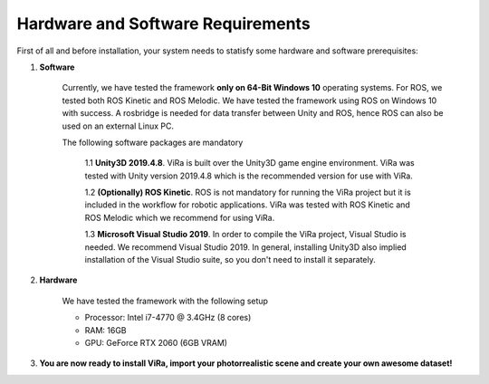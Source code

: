 .. _requirements:

***********************************
Hardware and Software Requirements
***********************************

First of all and before installation, your system needs to statisfy some hardware and software prerequisites:

1. **Software**

	Currently, we have tested the framework **only on 64-Bit Windows 10** operating systems. For ROS, we tested both ROS Kinetic and ROS Melodic. We have tested the framework using 	 ROS on Windows 10 with success. A rosbridge is needed for data transfer between Unity and ROS, hence ROS can also be used on an external Linux PC.

	The following software packages are mandatory

		1.1 **Unity3D 2019.4.8**. ViRa is built over the Unity3D game engine environment. ViRa was tested with Unity version 2019.4.8 which is the recommended version for use with ViRa. 

		1.2 **(Optionally) ROS Kinetic**. ROS is not mandatory for running the ViRa project but it is included in the workflow for robotic applications. ViRa was tested with ROS Kinetic and ROS Melodic which we recommend for using ViRa.

		1.3 **Microsoft Visual Studio 2019**. In order to compile the ViRa project, Visual Studio is needed. We recommend Visual Studio 2019. In general, installing Unity3D also implied installation of the Visual Studio suite, so you don't need to install it separately.

2. **Hardware**

	We have tested the framework with the following setup

	- Processor: Intel i7-4770 @ 3.4GHz (8 cores)
	- RAM: 16GB
	- GPU: GeForce RTX 2060 (6GB VRAM)

3. **You are now ready to install ViRa, import your photorrealistic scene and create your own awesome dataset!**



